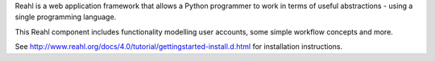 Reahl is a web application framework that allows a Python programmer to work in terms of useful abstractions - using a single programming language.

This Reahl component includes functionality modelling user accounts, some simple workflow concepts and more.

See http://www.reahl.org/docs/4.0/tutorial/gettingstarted-install.d.html for installation instructions. 

